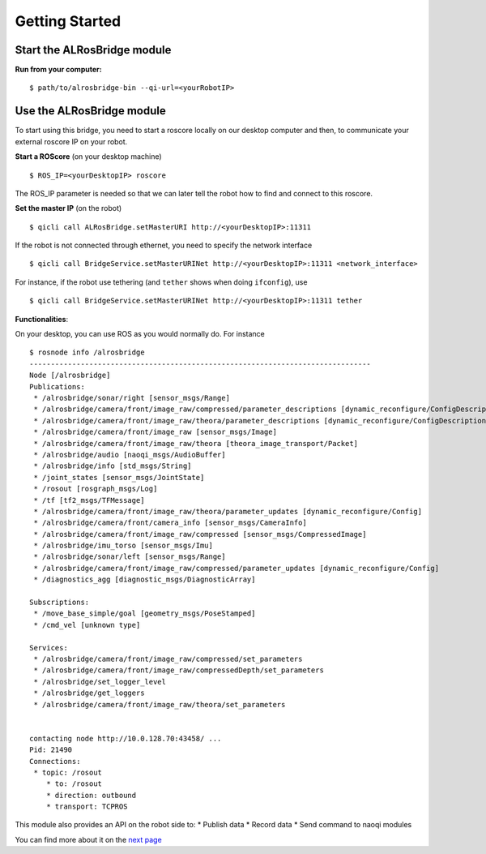 Getting Started
===============

Start the **ALRosBridge** module
--------------------------------

**Run from your computer:** ::

  $ path/to/alrosbridge-bin --qi-url=<yourRobotIP>


Use the **ALRosBridge** module
----------------------------------

To start using this bridge, you need to start a roscore locally on our desktop computer and then, to communicate your external roscore IP on your robot.

**Start a ROScore** (on your desktop machine) ::

  $ ROS_IP=<yourDesktopIP> roscore

The ROS_IP parameter is needed so that we can later tell the robot how to find and connect to this roscore.

**Set the master IP** (on the robot) ::

  $ qicli call ALRosBridge.setMasterURI http://<yourDesktopIP>:11311

If the robot is not connected through ethernet, you need to specify the network interface ::

  $ qicli call BridgeService.setMasterURINet http://<yourDesktopIP>:11311 <network_interface>

For instance, if the robot use tethering (and ``tether`` shows when doing ``ifconfig``), use ::

  $ qicli call BridgeService.setMasterURINet http://<yourDesktopIP>:11311 tether

**Functionalities**:

On your desktop, you can use ROS as you would normally do. For instance ::

  $ rosnode info /alrosbridge
  --------------------------------------------------------------------------------
  Node [/alrosbridge]
  Publications: 
   * /alrosbridge/sonar/right [sensor_msgs/Range]
   * /alrosbridge/camera/front/image_raw/compressed/parameter_descriptions [dynamic_reconfigure/ConfigDescription]
   * /alrosbridge/camera/front/image_raw/theora/parameter_descriptions [dynamic_reconfigure/ConfigDescription]
   * /alrosbridge/camera/front/image_raw [sensor_msgs/Image]
   * /alrosbridge/camera/front/image_raw/theora [theora_image_transport/Packet]
   * /alrosbridge/audio [naoqi_msgs/AudioBuffer]
   * /alrosbridge/info [std_msgs/String]
   * /joint_states [sensor_msgs/JointState]
   * /rosout [rosgraph_msgs/Log]
   * /tf [tf2_msgs/TFMessage]
   * /alrosbridge/camera/front/image_raw/theora/parameter_updates [dynamic_reconfigure/Config]
   * /alrosbridge/camera/front/camera_info [sensor_msgs/CameraInfo]
   * /alrosbridge/camera/front/image_raw/compressed [sensor_msgs/CompressedImage]
   * /alrosbridge/imu_torso [sensor_msgs/Imu]
   * /alrosbridge/sonar/left [sensor_msgs/Range]
   * /alrosbridge/camera/front/image_raw/compressed/parameter_updates [dynamic_reconfigure/Config]
   * /diagnostics_agg [diagnostic_msgs/DiagnosticArray]

  Subscriptions: 
   * /move_base_simple/goal [geometry_msgs/PoseStamped]
   * /cmd_vel [unknown type]

  Services: 
   * /alrosbridge/camera/front/image_raw/compressed/set_parameters
   * /alrosbridge/camera/front/image_raw/compressedDepth/set_parameters
   * /alrosbridge/set_logger_level
   * /alrosbridge/get_loggers
   * /alrosbridge/camera/front/image_raw/theora/set_parameters


  contacting node http://10.0.128.70:43458/ ...
  Pid: 21490
  Connections:
   * topic: /rosout
      * to: /rosout
      * direction: outbound
      * transport: TCPROS


This module also provides an API on the robot side to:
* Publish data
* Record data
* Send command to naoqi modules

You can find more about it on the `next page <api.rst>`_